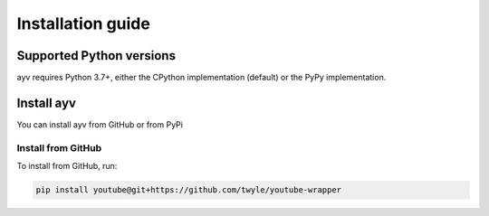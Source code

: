 .. _intro-install:

==================
Installation guide
==================

Supported Python versions
=========================

ayv requires Python 3.7+, either the CPython implementation (default) or
the PyPy implementation.

.. _intro-install-ayv:

Install ayv
===========

You can install ayv from GitHub or from PyPi

Install from GitHub
-------------------

To install from GitHub, run:

.. code-block::

    pip install youtube@git+https://github.com/twyle/youtube-wrapper